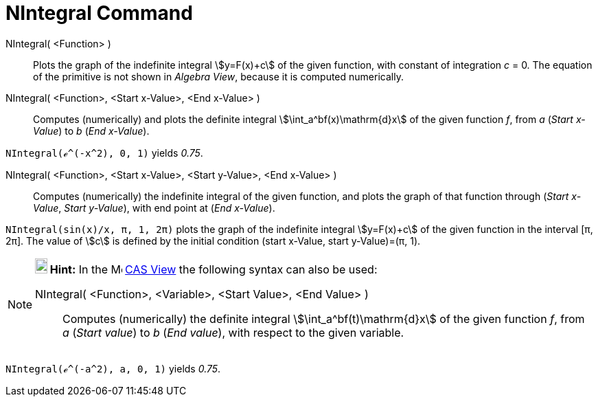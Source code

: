 = NIntegral Command
:page-en: commands/NIntegral
ifdef::env-github[:imagesdir: /en/modules/ROOT/assets/images]

NIntegral( <Function> )::
  Plots the graph of the indefinite integral stem:[y=F(x)+c] of the given function, with constant of integration _c_ = 0. The equation of the primitive is not shown in _Algebra View_, because it is computed numerically.

NIntegral( <Function>, <Start x-Value>, <End x-Value> )::
  Computes (numerically) and plots the definite integral stem:[\int_a^bf(x)\mathrm{d}x] of the given function _f_, from _a_
  (_Start x-Value_) to _b_ (_End x-Value_).

[EXAMPLE]
====

`++NIntegral(ℯ^(-x^2), 0, 1)++` yields _0.75_.

====

NIntegral( <Function>, <Start x-Value>, <Start y-Value>, <End x-Value> )::
  Computes (numerically) the indefinite integral of the given function, and plots the graph of that function through
  (_Start x-Value_, _Start y-Value_), with end point at (_End x-Value_).

[EXAMPLE]
====

`++NIntegral(sin(x)/x, π, 1, 2π)++` plots the graph of the indefinite integral stem:[y=F(x)+c] of the given function in
the interval [π, 2π]. The value of stem:[c] is defined by the initial condition (start x-Value, start y-Value)=(π, 1).

====

[NOTE]
====

*image:18px-Bulbgraph.png[Note,title="Note",width=18,height=22] Hint:* In the image:16px-Menu_view_cas.svg.png[Menu view
cas.svg,width=16,height=16] xref:/CAS_View.adoc[CAS View] the following syntax can also be used:

NIntegral( <Function>, <Variable>, <Start Value>, <End Value> )::
  Computes (numerically) the definite integral stem:[\int_a^bf(t)\mathrm{d}x] of the given function _f_, from _a_
  (_Start value_) to _b_ (_End value_), with respect to the given variable.

====

[EXAMPLE]
====

`++NIntegral(ℯ^(-a^2), a, 0, 1)++` yields _0.75_.

====
